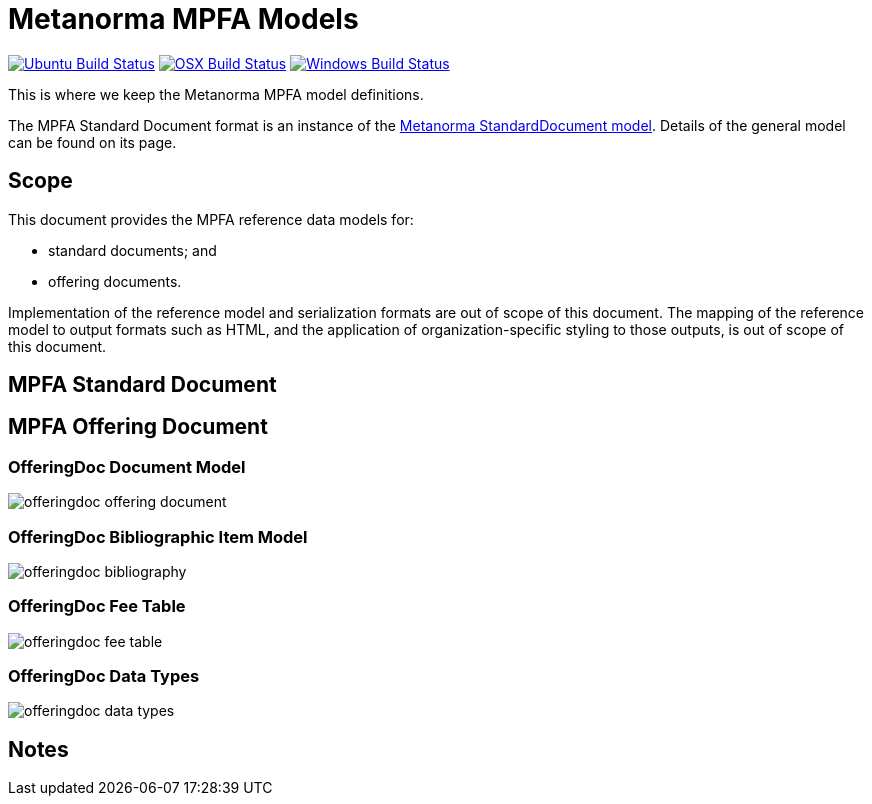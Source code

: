 = Metanorma MPFA Models

image:https://github.com/metanorma/metanorma-model-mpfa/workflows/ubuntu/badge.svg["Ubuntu Build Status", link="https://github.com/metanorma/metanorma-model-mpfa/actions?query=workflow%3Aubuntu"]
image:https://github.com/metanorma/metanorma-model-mpfa/workflows/macos/badge.svg["OSX Build Status", link="https://github.com/metanorma/metanorma-model-mpfa/actions?query=workflow%3Amacos"]
image:https://github.com/metanorma/metanorma-model-mpfa/workflows/windows/badge.svg["Windows Build Status", link="https://github.com/metanorma/metanorma-model-mpfa/actions?query=workflow%3Awindows"]

This is where we keep the Metanorma MPFA model definitions.

The MPFA Standard Document format is an instance of the
https://github.com/riboseinc/metanorma-model-standoc[Metanorma StandardDocument model].
Details of the general model can be found on its page.


== Scope

This document provides the MPFA reference data models for:

* standard documents; and
* offering documents.

Implementation of the reference model and serialization formats are
out of scope of this document.
The mapping of the reference model to output formats such as HTML,
and the application of organization-specific styling to those
outputs, is out of scope of this document.


== MPFA Standard Document


== MPFA Offering Document

=== OfferingDoc Document Model

image::images/offeringdoc-offering-document.png[]

=== OfferingDoc Bibliographic Item Model

image::images/offeringdoc-bibliography.png[]

=== OfferingDoc Fee Table

image::images/offeringdoc-fee-table.png[]

=== OfferingDoc Data Types

image::images/offeringdoc-data-types.png[]

== Notes
